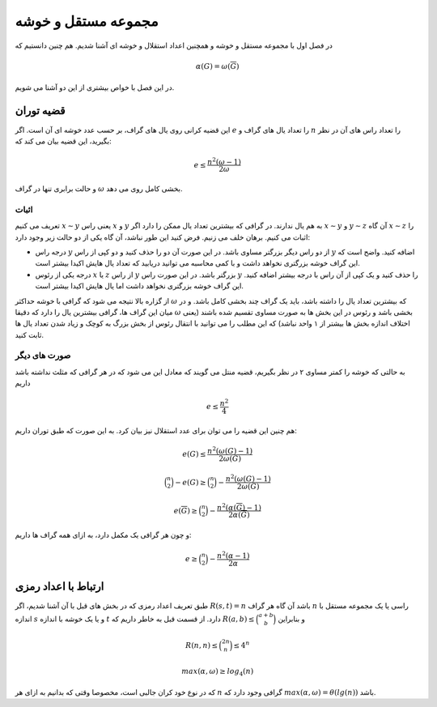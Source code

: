 مجموعه مستقل و خوشه
====================

در فصل اول با مجموعه مستقل و خوشه و همچنین اعداد استقلال و خوشه ای آشنا شدیم. هم چنین
دانستیم که

.. math::
  \alpha(G) = \omega(\overline{G})


در این فصل با خواص بیشتری از این دو آشنا می شویم.

قضیه توران
------------
این قضیه کرانی روی یال های گراف، بر حسب عدد خوشه ای آن است. اگر
:math:`e`
را تعداد یال های گراف و
:math:`n`
را تعداد راس های آن
در نظر بگیرید، این قضیه بیان می کند که:

.. math::
  e \le \frac{n^2(\omega - 1)}{2 \omega}

و حالت برابری تنها در گراف
:math:`\omega`
بخشی کامل روی می دهد.

اثبات
~~~~~~~
تعریف می کنیم
:math:`x \sim y`
یعنی راس
:math:`x`
و
:math:`y`
به هم یال ندارند. در گرافی که بیشترین تعداد یال ممکن را دارد اگر
:math:`x \sim y`
و
:math:`y \sim z`
آن گاه
:math:`x \sim z`
را اثبات می کنیم. برهان خلف می زنیم. فرض کنید این طور نباشد، آن گاه یکی از دو
حالت زیر وجود دارد:

* درجه راس
  :math:`y`
  از دو راس دیگر بزرگتر مساوی باشد. در این صورت آن دو را حذف کنید و 
  دو کپی از راس
  :math:`y`
  اضافه کنید. واضح است که این گراف خوشه بزرگتری نخواهد داشت و با کمی محاسبه
  می توانید دریابید که تعداد یال هایش اکیدا بیشتر است.
* درجه یکی از رئوس
  :math:`x`
  یا
  :math:`z`
  از راس
  :math:`y`
  بزرگتر باشد. در این صورت راس
  :math:`y`
  را حذف کنید و یک کپی از آن راس با درجه بیشتر اضافه کنید. این گراف خوشه بزرگتری
  نخواهد داشت اما یال هایش اکیدا بیشتر است.

از گزاره بالا نتیجه می شود که گرافی با خوشه
حداکثر
:math:`\omega`
که بیشترین تعداد یال را داشته باشد، باید یک گراف چند بخشی کامل باشد. و در میان
این گراف ها، گرافی بیشترین یال را دارد که دقیقا
:math:`\omega`
بخشی باشد و رئوس در این بخش ها به صورت مساوی تقسیم شده باشند (یعنی اختلاف اندازه
بخش ها بیشتر از ۱ واحد نباشد) که این مطلب را می توانید با انتقال رئوس از بخش بزرگ
به کوچک و زیاد شدن تعداد یال ها ثابت کنید.

صورت های دیگر
~~~~~~~~~~~~~~~~
به حالتی که خوشه را کمتر مساوی ۲ در نظر بگیریم، قضیه منتل می گویند که معادل این
می شود که در هر گرافی که مثلث نداشته باشد داریم

.. math::
  e \le \frac{n^2}{4}

هم چنین این قضیه را می توان برای عدد استقلال نیز بیان کرد. به این صورت که طبق توران
داریم:
  
.. math::
  e(G) \le \frac{n^2(\omega(G) - 1)}{2 \omega(G)}

.. math::
  \binom{n}{2} - e(G) \ge \binom{n}{2} - \frac{n^2(\omega(G) - 1)}{2 \omega(G)}

.. math::
  e(\overline{G}) \ge \binom{n}{2} - \frac{n^2(\alpha(\overline{G}) - 1)}{2 \alpha(\overline{G})}

و چون هر گرافی یک مکمل دارد، به ازای همه گراف ها داریم:

.. math::
  e \ge \binom{n}{2} - \frac{n^2(\alpha - 1)}{2 \alpha}

ارتباط با اعداد رمزی
------------------------
طبق تعریف اعداد رمزی که در بخش های قبل با آن آشنا شدیم، اگر
:math:`R(s,t)=n`
باشد آن گاه هر گراف
:math:`n`
راسی یا یک مجموعه مستقل با اندازه
:math:`s`
و یا یک خوشه با اندازه
:math:`t`
دارد. از قسمت قبل به خاطر داریم که
:math:`R(a,b) \le \binom{a+b}{b}`
و بنابراین

.. math::
  R(n,n) \le \binom{2n}{n} \le 4^n

.. math::
  max(\alpha, \omega) \ge log_4(n)

که در نوع خود کران جالبی است، مخصوصا وقتی که بدانیم به ازای هر
:math:`n`
گرافی وجود دارد که
:math:`max(\alpha, \omega) = \theta(lg(n))`
باشد.


